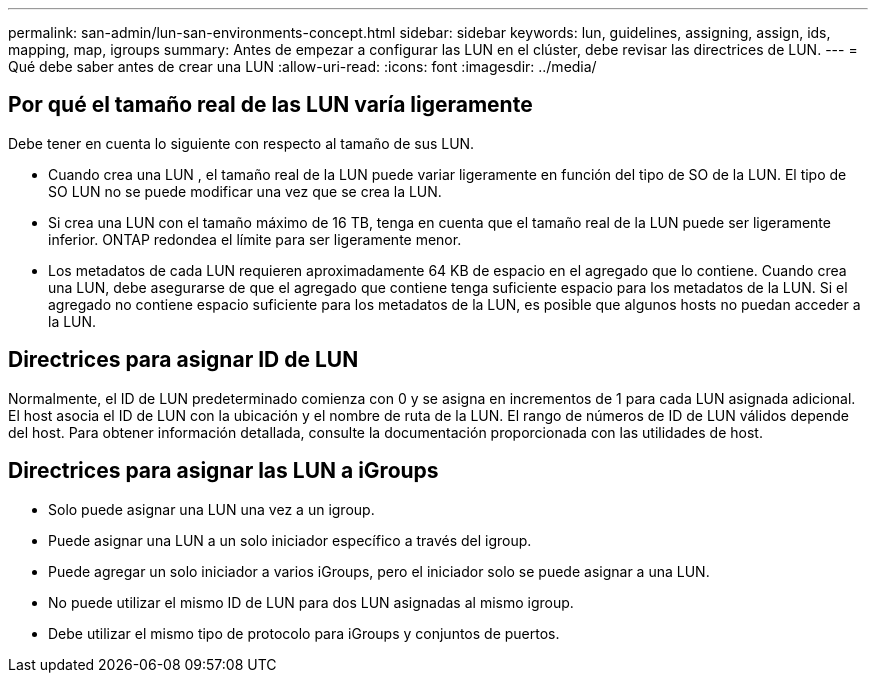 ---
permalink: san-admin/lun-san-environments-concept.html 
sidebar: sidebar 
keywords: lun, guidelines, assigning, assign, ids, mapping, map, igroups 
summary: Antes de empezar a configurar las LUN en el clúster, debe revisar las directrices de LUN. 
---
= Qué debe saber antes de crear una LUN
:allow-uri-read: 
:icons: font
:imagesdir: ../media/




== Por qué el tamaño real de las LUN varía ligeramente

Debe tener en cuenta lo siguiente con respecto al tamaño de sus LUN.

* Cuando crea una LUN , el tamaño real de la LUN puede variar ligeramente en función del tipo de SO de la LUN. El tipo de SO LUN no se puede modificar una vez que se crea la LUN.
* Si crea una LUN con el tamaño máximo de 16 TB, tenga en cuenta que el tamaño real de la LUN puede ser ligeramente inferior. ONTAP redondea el límite para ser ligeramente menor.
* Los metadatos de cada LUN requieren aproximadamente 64 KB de espacio en el agregado que lo contiene. Cuando crea una LUN, debe asegurarse de que el agregado que contiene tenga suficiente espacio para los metadatos de la LUN. Si el agregado no contiene espacio suficiente para los metadatos de la LUN, es posible que algunos hosts no puedan acceder a la LUN.




== Directrices para asignar ID de LUN

Normalmente, el ID de LUN predeterminado comienza con 0 y se asigna en incrementos de 1 para cada LUN asignada adicional. El host asocia el ID de LUN con la ubicación y el nombre de ruta de la LUN. El rango de números de ID de LUN válidos depende del host. Para obtener información detallada, consulte la documentación proporcionada con las utilidades de host.



== Directrices para asignar las LUN a iGroups

* Solo puede asignar una LUN una vez a un igroup.
* Puede asignar una LUN a un solo iniciador específico a través del igroup.
* Puede agregar un solo iniciador a varios iGroups, pero el iniciador solo se puede asignar a una LUN.
* No puede utilizar el mismo ID de LUN para dos LUN asignadas al mismo igroup.
* Debe utilizar el mismo tipo de protocolo para iGroups y conjuntos de puertos.

